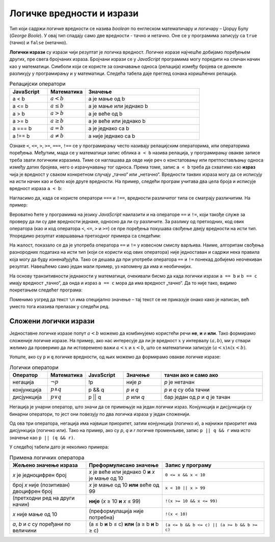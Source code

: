 Логичке вредности и изрази
==========================

Тип који садржи логичке вредности се назива *boolean* по енглеском математичару и логичару – Џорџу Булу (*George Boole*). У овај тип спадају само две вредности - тачно и нетачно. Оне се у програмима записују са ``true`` (тачно) и ``false`` (нетачно).

**Логички изрази** су изрази чији резултат је логичка вредност. Логичке изразе најчешће добијамо поређењем других, пре свега бројчаних израза. Бројчани изрази се у *JavaScript* програмима могу поредити на сличан начин као у математици. Симболи који се користе за означавање односа (релација) између бројева се донекле разликују у програмирању и у математици. Следећа табела даје преглед ознака коришћених релација.

.. csv-table:: Релацијски оператори
    :header: "JavaScript", "Математика", "Значење"
    :widths: 20, 20, 60
    :align: left

    a < b,      :math:`a < b`,       a је мање од b
    a <= b,     :math:`a \leq b`,    a је мање или једнако b
    a > b,      :math:`a > b`,       a је веће од b
    a >= b,     :math:`a \geq b`,    a је веће или једнако b
    a === b,    :math:`a = b`,       a је једнако са b
    a !== b,    :math:`a \neq b`,    a није једнако са b
                            
Ознаке ``<``, ``<=``, ``>``, ``>=``, ``===``, ``!==`` се у прогрaмирању често називају релацијским операторима, или операторима поређења. Међутим, мада се у математици запис облика ``a < b`` назива релација, у програмирању овакве записе треба звати логичким изразима. Тиме се наглашава да овде није реч о констатовању или претпостављању односа између датих бројева, него о израчунавању тог односа. Према томе, запис ``a < b`` треба да схватимо као **израз** чија је вредност у сваком конкретном случају „тачно“ или „нетачно“. Вредности таквих израза могу да се исписују на исти начин као и било које друге вредности. На пример, следећи програм учитава два цела броја и исписује вредност израза ``a < b``:

.. petlja-editor:: relacija_js

    main.js
    let a = parseInt(prompt('a=?'));
    let b = parseInt(prompt('b=?'));
    alert(a < b);
    ~~~
    index.html
    <!DOCTYPE html>
    <html>
      <head>
        <script src="main.js"></script>
      </head>
      <body>
        <p>Садржај стране (који није обавезан).</p>
      </body>
    </html>

Нагласимо да, када се користе оператори ``===`` и  ``!==``, вредности различитог типа се сматрају различитим. На пример:

.. petlja-editor:: precizna_jednakost_js

    main.js
    // број 2 === број 2: тачно
    alert(`2 === 2: ${2 === 2}`);

    // број 2 === стринг 2: нетачно
    alert(`2 === "2": ${2 === "2"}`);

    // број 2 !== број 2: нетачно
    alert(`2 !== 2: ${2 !== 2}`);

    // број 2 !== стринг 2: тачно
    alert(`2 !== "2": ${2 !== "2"}`);
    ~~~
    index.html
    <!DOCTYPE html>
    <html>
      <head>
        <script src="main.js"></script>
      </head>
      <body>
        <p>Садржај стране (који није обавезан).</p>
      </body>
    </html>

Вероватно ћете у програмима на језику *JavaScript* наилазити и на операторе ``==`` и ``!=``, који такође служе за проверу да ли су две вредности једнаке, односно да ли су различите. За разлику од претходних, код ових оператора (као и код оператора ``<``, ``<=``, ``>`` и ``>=``) се пре поређења покушава свођење двеју вредности на исти тип. Упоредимо резултат извршавања претходног примера са следећим:

.. petlja-editor:: neprecizna_jednakost_js

    main.js
    // број 2 == број 2: тачно
    alert(`2 == 2: ${2 == 2}`);

    // број 2 == стринг 2: тачно
    alert(`2 == "2": ${2 == "2"}`);

    // број 2 != број 2: нетачно
    alert(`2 != 2: ${2 != 2}`);

    // број 2 != стринг 2: нетачно
    alert(`2 != "2": ${2 != "2"}`);
    ~~~
    index.html
    <!DOCTYPE html>
    <html>
      <head>
        <script src="main.js"></script>
      </head>
      <body>
        <p>Садржај стране (који није обавезан).</p>
      </body>
    </html>

На жалост, показало се да је употреба оператора ``==`` и ``!=`` у извесном смислу варљива. Наиме, алгоритам свођења разнородних података на исти тип (који се користи код ових оператора) није једноставан и садржи нека правила која могу да буду изненађујућа. Тако се дешава да при употреби оператора ``==`` и ``!=`` понекад добијемо неочекиван резултат. Навешћемо само један мали пример, уз напомену да има и необичнијих.

На основу транзитивности једнакости у математици, очекивали бисмо да када логички изрази ``a == b`` и ``b == c`` имају вредност „тачно“, да онда и израз ``a == c`` мора да има вредност „тачно“. Да то није тако, видимо покретањем следећег програма:
        
.. petlja-editor:: jednakost_nije_tranzitivna_js

    main.js
    const a = "0";
    const b = 0;
    const c = "";
    
    const s1 = `a == b: ${a == b}\n`;
    const s2 = `b == c: ${b == c}\n`;
    const s3 = `a == c: ${a == c}\n`;
    alert(s1 + s2 + s3);
    ~~~
    index.html
    <!DOCTYPE html>
    <html>
      <head>
        <script src="main.js"></script>
      </head>
      <body>
        <p>Садржај стране (који није обавезан).</p>
      </body>
    </html>

Поменимо узгред да текст ``\n`` има специјално значење – тај текст се не приказује онако како је написан, већ уместо тога изазива прелазак у следећи ред.

.. infonote::

    Због описаних скривених ефеката оператора ``==`` и ``!=``, **препоручује се да се као главни начин поређења у програмима користе оператори** ``===`` **и** ``!==``.
    
    Операторе ``==`` и ``!=`` треба користити само изузетно, када нам оператори ``===`` и ``!==`` не одговарају (и при томе смо свесни могућих скривених ефеката употребљених оператора). 
    
Сложени логички изрази
----------------------

Једноставне логичке изразе попут :math:`a < b` можемо да комбинујемо користећи речи **не**, **и** и **или**. Тако формирамо сложеније логичке изразе. На пример, ако нас интересује да ли је вредност :math:`x` у интервалу :math:`(a, b)`, ми у ствари желимо да проверимо да ли истовремено важи :math:`a < x` и :math:`x < b`, што се математички записује :math:`(a < x) \land (x < b)`.

Уопште, ако су ``p`` и ``q`` логичке вредности, од њих можемо да формирамо овакве логичке изразе:

.. csv-table:: Логички оператори
    :header: "Оператор", "Математика", "JavaScript", "Значење", "тачан ако и само ако"
    :widths: 15, 15, 15, 15, 40
    :align: left

    негација,    :math:`\neg p`,        !p,       није *p*, "*p* је нетачан"
    конјункција, :math:`p \land q`,     p && q,   *p* и *q*, "*p* и *q* су оба тачни"
    дисјункција, :math:`p \lor q`,      p || q,   *p* или *q*, "бар један од *p* и *q* је тачан"

Негација је унарни оператор, што значи да се примењује на један логички израз. Конјункција и дисјункција су бинарни оператори, то јест они повезују по два логичка израза у један сложенији.

Од ова три оператора, негација има највиши приоритет, затим конјункција (логичко и), а најнижи приоритет има дисјункција (логичко или). Тако на пример, ако су *p*, *q* и *r* логичке променљиве, запис ``p || q && r`` има исто значење као ``p || (q && r)``.

У следећој табели дато је неколико примера:

.. csv-table:: Примена логичких оператора
    :header: "Жељено значење израза", "Преформулисано значење", "Запис у програму"
    :widths: 30, 30, 40
    :align: left

    *x* је једноцифрен број,                    *x* је веће или једнако 0 **и** *x* је мање од 10,    ``0 <= x && x < 10``
    број *x* није (позитиван) двоцифрен број,   *x* је мање од 10 **или** веће од 99,                 ``x < 10 || x > 99``
    (претходни ред на други начин),             **није** (*x* ≥ 10 **и** *x* ≤ 99),                   ``!(x >= 10 && x <= 99)``
    *x* није мање од 10,                        (преформулација није потребна),                       ``!(x < 10)``
    "*a*, *b* и *c* су поређани по величини",   (a ≤ b **и** b ≤ c) **или** (a ≥ b **и** b ≥ c),      ``(a <= b && b <= c) || (a >= b && b >= c)``
